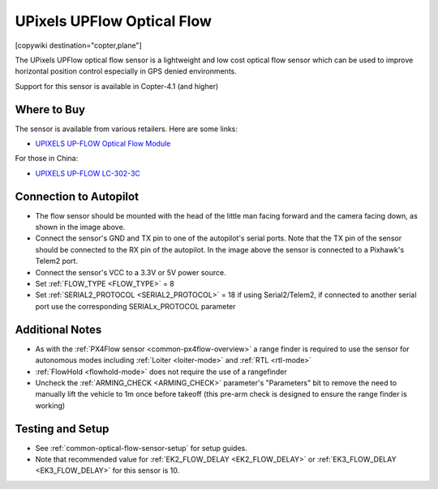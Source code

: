 .. _common-upixels-upflow:

===========================
UPixels UPFlow Optical Flow
===========================

[copywiki destination="copter,plane"]

The UPixels UPFlow optical flow sensor is a lightweight and low cost optical flow sensor which can be used to improve horizontal position control especially in GPS denied environments.

Support for this sensor is available in Copter-4.1 (and higher)

Where to Buy
------------

The sensor is available from various retailers.
Here are some links:

- `UPIXELS UP-FLOW Optical Flow Module <https://www.aliexpress.com/item/32969297064.html?spm=a2g0o.productlist.0.0.7e736ba7fkeO27&algo_pvid=53b87016-4503-4819-b309-e990e315a3ce&algo_expid=53b87016-4503-4819-b309-e990e315a3ce-4&btsid=0bb47a2216155643963414074ecf0a&ws_ab_test=searchweb0_0,searchweb201602_,searchweb201603>`__

For those in China:

- `UPIXELS UP-FLOW  LC-302-3C <https://item.taobao.com/item.htm?id=616234104077&spm=a8919.3000000002019401.0.1>`__

Connection to Autopilot
-------------------------------
.. image:: ../../../images/upixels-upflow-heading.png
   :target: ../_images/upixels-upflow-heading.png
   :width: 200px

.. image:: ../../../images/upixels-upflow-pixhawk.jpg
   :target: ../_images/upixels-upflow-pixhawk.jpg
   :width: 450px

- The flow sensor should be mounted with the head of the little man facing forward and the camera facing down, as shown in the image above.
- Connect the sensor's GND and TX pin to one of the autopilot's serial ports. Note that the TX pin of the sensor should be connected to the RX pin of the autopilot. In the image above the sensor is connected to a Pixhawk's Telem2 port.
- Connect the sensor's VCC to a 3.3V or 5V power source.
- Set :ref:`FLOW_TYPE <FLOW_TYPE>` = 8
- Set :ref:`SERIAL2_PROTOCOL <SERIAL2_PROTOCOL>` = 18 if using Serial2/Telem2, if connected to another serial port use the corresponding SERIALx_PROTOCOL parameter

Additional Notes
-----------------

- As with the :ref:`PX4Flow sensor <common-px4flow-overview>` a range finder is required to use the sensor for autonomous modes including :ref:`Loiter <loiter-mode>` and :ref:`RTL <rtl-mode>`
- :ref:`FlowHold <flowhold-mode>` does not require the use of a rangefinder
- Uncheck the :ref:`ARMING_CHECK <ARMING_CHECK>` parameter's "Parameters" bit to remove the need to manually lift the vehicle to 1m once before takeoff (this pre-arm check is designed to ensure the range finder is working)

Testing and Setup
-----------------

- See :ref:`common-optical-flow-sensor-setup` for setup guides.
- Note that recommended value for :ref:`EK2_FLOW_DELAY <EK2_FLOW_DELAY>` or :ref:`EK3_FLOW_DELAY <EK3_FLOW_DELAY>` for this sensor is 10. 